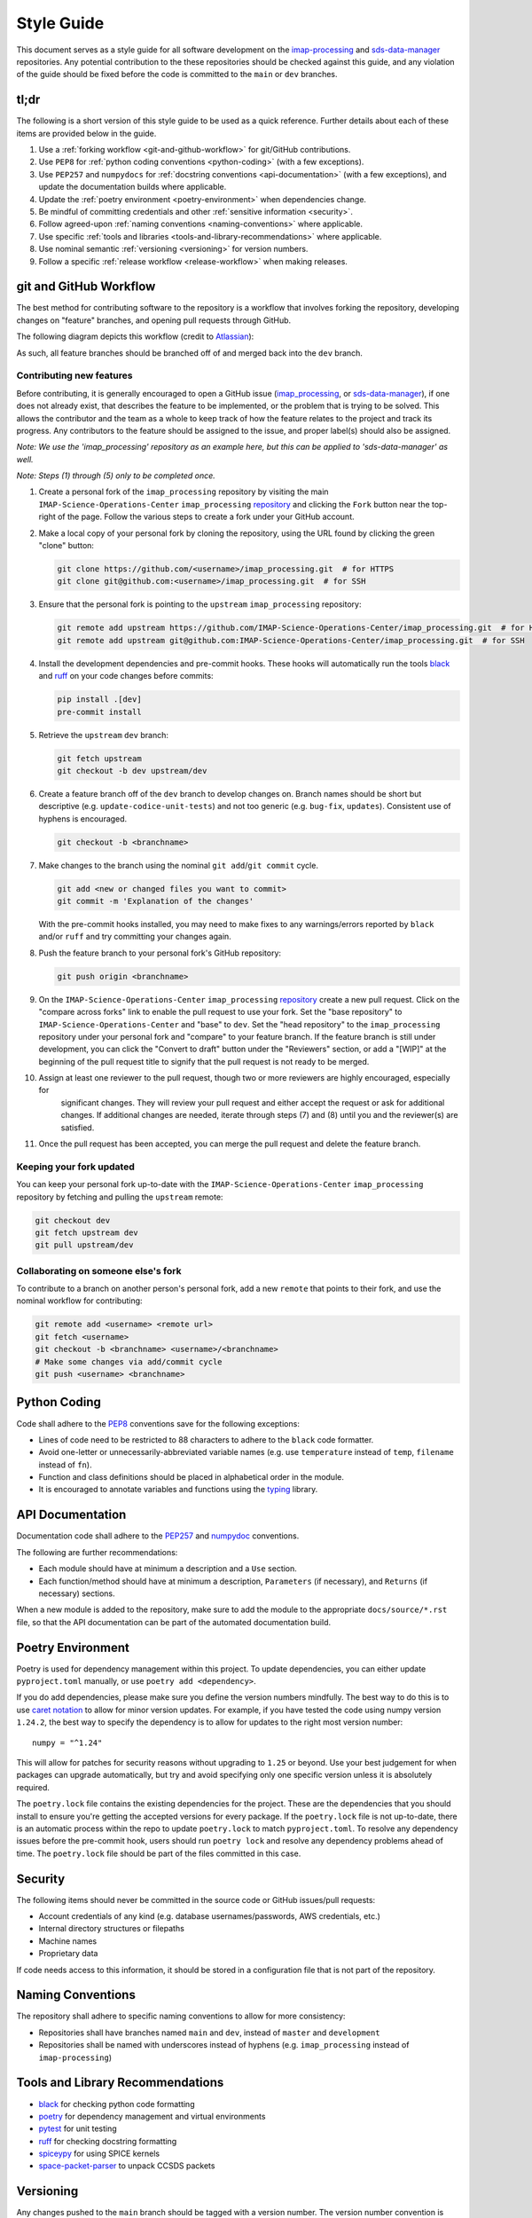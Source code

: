 Style Guide
===========

This document serves as a style guide for all software development on the `imap-processing
<https://github.com/IMAP-Science-Operations-Center/imap_processing>`_ and `sds-data-manager
<https://github.com/IMAP-Science-Operations-Center/sds-data-manager>`_ repositories. Any potential contribution to
the these repositories should be checked against this guide, and any violation of the guide should be fixed
before the code is committed to the ``main`` or ``dev`` branches.


.. _tl;dr:

tl;dr
-----

The following is a short version of this style guide to be used as a quick reference. Further details about each of
these items are provided below in the guide.

#. Use a :ref:`forking workflow <git-and-github-workflow>` for git/GitHub contributions.
#. Use ``PEP8`` for :ref:`python coding conventions <python-coding>` (with a few exceptions).
#. Use ``PEP257`` and ``numpydocs`` for :ref:`docstring conventions <api-documentation>` (with a few exceptions), and
   update the documentation builds where applicable.
#. Update the :ref:`poetry environment <poetry-environment>` when dependencies change.
#. Be mindful of committing credentials and other :ref:`sensitive information <security>`.
#. Follow agreed-upon :ref:`naming conventions <naming-conventions>` where applicable.
#. Use specific :ref:`tools and libraries <tools-and-library-recommendations>` where applicable.
#. Use nominal semantic :ref:`versioning <versioning>` for version numbers.
#. Follow a specific :ref:`release workflow <release-workflow>` when making releases.


.. _git-and-github-workflow:

git and GitHub Workflow
-----------------------

The best method for contributing software to the repository is a workflow that involves forking the repository,
developing changes on "feature" branches, and opening pull requests through GitHub.

The following diagram depicts this workflow (credit to `Atlassian
<https://www.atlassian.com/git/tutorials/comparing-workflows/gitflow-workflow>`_):

.. image:: https://wac-cdn.atlassian.com/dam/jcr:cc0b526e-adb7-4d45-874e-9bcea9898b4a/04%20Hotfix%20branches.svg?cdnVersion=1089
   :alt: git and GitHub Workflow
   :width: 650
   :height: 650

As such, all feature branches should be branched off of and merged back into the ``dev`` branch.


.. _contributing-new-features:

Contributing new features
^^^^^^^^^^^^^^^^^^^^^^^^^

Before contributing, it is generally encouraged to open a GitHub issue (`imap_processing
<https://github.com/IMAP-Science-Operations-Center/imap_processing/issues/new/choose>`_, or `sds-data-manager
<https://github.com/IMAP-Science-Operations-Center/sds-data-manager/issues/new/choose>`_), if one does not already
exist, that describes the feature to be implemented, or the problem that is trying to be solved. This allows the
contributor and the team as a whole to keep track of how the feature relates to the project and track its progress. Any
contributors to the feature should be assigned to the issue, and proper label(s) should also be assigned.

*Note: We use the 'imap_processing' repository as an example here, but this can be applied to 'sds-data-manager' as
well.*

*Note: Steps (1) through (5) only to be completed once.*

#. Create a personal fork of the ``imap_processing`` repository by visiting the main ``IMAP-Science-Operations-Center``
   ``imap_processing`` `repository <https://github.com/IMAP-Science-Operations-Center/imap_processing>`_ and clicking
   the ``Fork`` button near the top-right of the page. Follow the various steps to create a fork under your GitHub
   account.
#. Make a local copy of your personal fork by cloning the repository, using the URL found by clicking the green "clone"
   button:

   .. code-block:: bash

       git clone https://github.com/<username>/imap_processing.git  # for HTTPS
       git clone git@github.com:<username>/imap_processing.git  # for SSH

#. Ensure that the personal fork is pointing to the ``upstream`` ``imap_processing`` repository:

   .. code-block:: bash

       git remote add upstream https://github.com/IMAP-Science-Operations-Center/imap_processing.git  # for HTTPS
       git remote add upstream git@github.com:IMAP-Science-Operations-Center/imap_processing.git  # for SSH


#. Install the development dependencies and pre-commit hooks. These hooks will automatically run the tools
   `black <https://black.readthedocs.io/en/stable/>`_ and `ruff <https://beta.ruff.rs/docs/>`_ on your code changes
   before commits:

   .. code-block:: bash

       pip install .[dev]
       pre-commit install

#. Retrieve the ``upstream`` ``dev`` branch:

   .. code-block:: bash

       git fetch upstream
       git checkout -b dev upstream/dev

#. Create a feature branch off of the ``dev`` branch to develop changes on. Branch names should be short but
   descriptive (e.g. ``update-codice-unit-tests``) and not too generic (e.g. ``bug-fix``, ``updates``). Consistent use
   of hyphens is encouraged.

   .. code-block:: bash

        git checkout -b <branchname>

#. Make changes to the branch using the nominal ``git add``/``git commit`` cycle.

   .. code-block:: bash

        git add <new or changed files you want to commit>
        git commit -m 'Explanation of the changes'

   With the pre-commit hooks installed, you may need to make fixes to any warnings/errors reported by ``black`` and/or
   ``ruff`` and try committing your changes again.

#. Push the feature branch to your personal fork's GitHub repository:

   .. code-block:: bash

        git push origin <branchname>

#. On the ``IMAP-Science-Operations-Center`` ``imap_processing`` `repository
   <https://github.com/IMAP-Science-Operations-Center/imap_processing>`_ create a new pull request. Click on the
   "compare across forks" link to enable the pull request to use your fork. Set the "base repository" to
   ``IMAP-Science-Operations-Center`` and "base" to ``dev``. Set the "head repository" to the ``imap_processing``
   repository under your personal fork and "compare" to your feature branch. If the feature branch is still under
   development, you can click the "Convert to draft" button under the "Reviewers" section, or add a "[WIP]" at the
   beginning of the pull request title to signify that the pull request is not ready to be merged.

#. Assign at least one reviewer to the pull request, though two or more reviewers are highly encouraged, especially for
    significant changes. They will review your pull request and either accept the request or ask for additional changes.
    If additional changes are needed, iterate through steps (7) and (8) until you and the reviewer(s) are satisfied.

#. Once the pull request has been accepted, you can merge the pull request and delete the feature branch.


.. _keeping-your-fork-updated:

Keeping your fork updated
^^^^^^^^^^^^^^^^^^^^^^^^^

You can keep your personal fork up-to-date with the ``IMAP-Science-Operations-Center`` ``imap_processing`` repository by
fetching and pulling the ``upstream`` remote:

.. code-block:: bash

    git checkout dev
    git fetch upstream dev
    git pull upstream/dev


.. _collaborating-on-someone-elses-fork:

Collaborating on someone else's fork
^^^^^^^^^^^^^^^^^^^^^^^^^^^^^^^^^^^^

To contribute to a branch on another person's personal fork, add a new ``remote`` that points to their fork, and use the
nominal workflow for contributing:

.. code-block:: bash

    git remote add <username> <remote url>
    git fetch <username>
    git checkout -b <branchname> <username>/<branchname>
    # Make some changes via add/commit cycle
    git push <username> <branchname>


.. _python-coding:

Python Coding
-------------

Code shall adhere to the `PEP8 <https://peps.python.org/pep-0008/>`_ conventions save for the following exceptions:

* Lines of code need to be restricted to 88 characters to adhere to the ``black`` code formatter.
* Avoid one-letter or unnecessarily-abbreviated variable names (e.g. use ``temperature`` instead of ``temp``,
  ``filename`` instead of ``fn``).
* Function and class definitions should be placed in alphabetical order in the module.
* It is encouraged to annotate variables and functions using the `typing
  <https://docs.python.org/3/library/typing.html>`_ library.


.. _api-documentation:

API Documentation
-----------------

Documentation code shall adhere to the `PEP257 <https://peps.python.org/pep-0257/>`_ and `numpydoc
<https://numpydoc.readthedocs.io/en/latest/format.html>`_ conventions.

The following are further recommendations:

* Each module should have at minimum a description and a ``Use`` section.
* Each function/method should have at minimum a description, ``Parameters`` (if necessary), and ``Returns`` (if
  necessary) sections.

When a new module is added to the repository, make sure to add the module to the appropriate ``docs/source/*.rst`` file,
so that the API documentation can be part of the automated documentation build.


.. _poetry-environment:

Poetry Environment
------------------

Poetry is used for dependency management within this project. To update dependencies, you can either update
``pyproject.toml`` manually, or use ``poetry add <dependency>``.

If you do add dependencies, please make sure you define the version numbers mindfully. The best way to do this is to use
`caret notation <https://python-poetry.org/docs/dependency-specification/#caret-requirements>`_ to allow for minor
version updates. For example, if you have tested the code using numpy version ``1.24.2``, the best way to specify the
dependency is to allow for updates to the right most version number:

::

    numpy = "^1.24"

This will allow for patches for security reasons without upgrading to ``1.25`` or beyond. Use your best judgement for
when packages can upgrade automatically, but try and avoid specifying only one specific version unless it is absolutely
required.

The ``poetry.lock`` file contains the existing dependencies for the project. These are the dependencies that you should
install to ensure you're getting the accepted versions for every package. If the ``poetry.lock`` file is not up-to-date,
there is an automatic process within the repo to update ``poetry.lock`` to match ``pyproject.toml``. To resolve any
dependency issues before the pre-commit hook, users should run ``poetry lock`` and resolve any dependency problems ahead
of time. The ``poetry.lock`` file should be part of the files committed in this case.


.. _security:

Security
--------

The following items should never be committed in the source code or GitHub issues/pull requests:

* Account credentials of any kind (e.g. database usernames/passwords, AWS credentials, etc.)
* Internal directory structures or filepaths
* Machine names
* Proprietary data

If code needs access to this information, it should be stored in a configuration file that is not part of the
repository.


.. _naming-conventions:

Naming Conventions
------------------

The repository shall adhere to specific naming conventions to allow for more consistency:

* Repositories shall have branches named ``main`` and ``dev``, instead of ``master`` and ``development``
* Repositories shall be named with underscores instead of hyphens (e.g. ``imap_processing`` instead of
  ``imap-processing``)


.. _tools-and-library-recommendations:

Tools and Library Recommendations
---------------------------------

* `black <https://black.readthedocs.io/en/stable>`_ for checking python code formatting
* `poetry <https://python-poetry.org/docs/>`_ for dependency management and virtual environments
* `pytest <https://docs.pytest.org/en/7.1.x/contents.html>`_ for unit testing
* `ruff <https://beta.ruff.rs/docs/>`_ for checking docstring formatting
* `spiceypy <https://spiceypy.readthedocs.io/en/main/>`_ for using SPICE kernels
* `space-packet-parser <https://space-packet-parser.readthedocs.io/en/latest/>`_ to unpack CCSDS packets


.. _versioning:

Versioning
----------

Any changes pushed to the ``main`` branch should be tagged with a version number. The version number convention is
``x.y.z``, where

::

    x = The main version number.  Increase when making incompatible API changes.
    y = The feature number.  Increase when change contains a new feature with or without bug fixes.
    z = The hotfix number. Increase when change only contains bug fixes.


.. _release-workflow:

Release Workflow
----------------

Any changes merged or pushed to the ``main`` branch should follow a specific release workflow which follows the diagram
shown in the :ref:`git & GitHub Workflow <git-and-github-workflow>` section. This includes both 'nominal releases' (i.e. new
features being merged into ``main``) and 'hotfixes' (i.e. bug fixes made directly to ``main``). These workflows are
described below. It is assumed that steps (1) through (4) in the :ref:`git & GitHub Workflow <git-and-github-workflow>`
section are already completed.

*Note: We use the 'imap_processing' repository as an example here, but this can be applied to 'sds-data-manager' as
well.*


.. _nominal-releases:

Nominal releases
^^^^^^^^^^^^^^^^

#. Make sure the ``dev`` branch is up-to-date with any changes you want included in the release (i.e. merge in any
   feature branches using the nominal :ref:`git & GitHub Workflow <git-and-github-workflow>`).
#. Create a new 'release' branch off of ``dev``.  The name of the branch should match the version number to be used for
   the release, which should follow the :ref:`versioning <versioning>` conventions.
#. Make any release-specific commits to the new release branch using the nominal ``git add``/``git commit`` cycle. This
   may include commits that add release notes, or update version numbers in various configurations.
#. Push the release branch to the main ``IMAP-Science-Operations-Center`` ``imap_processing`` repo (i.e. ``upstream``).
#. In GitHub, create two pull requests: one that merges the release branch into ``main``, and one that merges the
   release branch into ``dev``. Proceed with the nominal review & merge process described in steps (10) and (11) in the
   :ref:`git & GitHub Workflow <git-and-github-workflow>` section.
#. Once the changes are merged into the ``main`` branch, create a `new release
   <https://github.com/IMAP-Science-Operations-Center/imap_processing/releases>`_ for the merge commit and assign the
   appropriate version number.


.. _Making-hotfixes:

Making hotfixes
^^^^^^^^^^^^^^^

*Note: A hotfix should generally be avoided unless there is some specific reason to bypass the nominal ``dev`` branch
workflow; for example, if a bug fix is very time critical.*

#. Create a new branch named ``hotfix-<description>`` off of the ``main`` branch, and commit any necessary changes
   following the nominal ``git add``/``git commit`` cycle.
#. Push the hotfix branch to the main ``IMAP-Science-Operations-Center`` ``imap_processing`` repo (i.e. ``upstream``),
   and open two separate pull requests: one that merges the hotfix branch into the ``main`` branch, and one that merges
   the hotfix branch into the ``dev`` branch.
#. For each of these pull requests, proceed with the nominal review & merge process described in steps (10) and (11) in
   the :ref:`git & GitHub Workflow <git-and-github-workflow>` section.
#. Once the changes are merged into the ``main`` branch, create a `new release
   <https://github.com/IMAP-Science-Operations-Center/imap_processing/releases>`_ or a `new tag
   <https://github.com/IMAP-Science-Operations-Center/imap_processing/tags>`_ for the merge commit and assign the
   appropriate :ref:`version number <versioning>`.


.. _checklist-for-contributors-and-reviewers-of-pull-requests:

Checklist for Contributors and Reviewers of Pull Requests
---------------------------------------------------------

The following is a guide to be used for contributors and reviewers of ``imap_processing`` pull requests. Note that this
is only a guide; it should not be treated as a fully comprehensive, foolproof list that must be used in all situations,
and parts of it are subjective.

If the contributor/reviewer can answer "yes" to all the following questions, then conceivably the proposed changes are
acceptable and the PR can be reviewed and merged.


.. _Checklist-for-Contributors:

Checklist for Contributors
^^^^^^^^^^^^^^^^^^^^^^^^^^


.. _Pertaining-to-the-code:

Pertaining to the code:
"""""""""""""""""""""""

* Does the code conform to this style guide?
* Is any of the code functionality not already available via native or third-party python libraries?
* Does the code execute successfully?
    * Do all the tests pass in the existing test suite?
    * Does the newly added functionality run without errors?
* Is the code documented and commented sufficiently such that it is easy to read and follow?
    * Are docstrings included for all new modules, classes, and functions?
    * Are in-line comments included to provide necessary context?
    * Are any documentation files in other locations updated?
* Have all debugging/print statements been removed?
* Does the code contain sufficient exception handling?
* Does the code contain no deprecation warnings?
* Does the code include all necessary unit tests?
* Are any new dependencies correctly added to the ``pyproject.toml`` file?


.. _pertaining-to-the-pull-request:

Pertaining to the pull request:
"""""""""""""""""""""""""""""""

* Is the PR excessively long and/or covers multiple issues? If so, consider breaking it up into multiple PRs.
* Does the PR have a concise, descriptive title?
* Does the PR link to and close the relevant issue?
* Does the PR have a sufficient description as to make it clear what the reasons for the changes are?
* Is the PR merging into ``upstream/dev`` from ``<username>/<branchname>`` (in most cases)?
* Are you listed as an assignee to the PR?
* Does the PR have proper labels?
* Do all the automated checks pass?


.. _checklist-for-reviewers:

Checklist for Reviewers
^^^^^^^^^^^^^^^^^^^^^^^


.. _pertaining-to-the-pull-request-review:

Pertaining to the pull request:
"""""""""""""""""""""""""""""""

* Does the PR have a concise, descriptive title?
* Does the PR have a sufficient description as to make it clear what the reasons for the changes are?
* Is the PR merging into ``upstream/dev`` from ``<username>/<branchname>`` (in most cases)?
* Does the PR have at least one assignee?
* Does the PR have proper labels?
* Is the PR no longer a work in progress?
* Do all the automated checks pass?


.. _pertaining-to-the-code-review:

Pertaining to the code:
"""""""""""""""""""""""

* Does the code conform to this style guide?
* Is the code documented and commented sufficiently such that it is easy to read and follow?
* Does the code contain sufficient exception handling?
* Does the code contain no sensitive data or information?
* Does the code contain any necessary unit tests?
* If there are new dependencies, are they all necessary? Are they correctly added to the ``pyproject.toml`` file?

